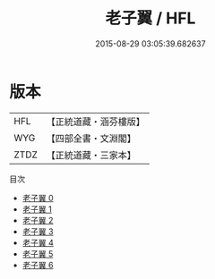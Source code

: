 #+TITLE: 老子翼 / HFL

#+DATE: 2015-08-29 03:05:39.682637
* 版本
 |       HFL|【正統道藏・涵芬樓版】|
 |       WYG|【四部全書・文淵閣】|
 |      ZTDZ|【正統道藏・三家本】|
目次
 - [[file:KR5h0056_000.txt][老子翼 0]]
 - [[file:KR5h0056_001.txt][老子翼 1]]
 - [[file:KR5h0056_002.txt][老子翼 2]]
 - [[file:KR5h0056_003.txt][老子翼 3]]
 - [[file:KR5h0056_004.txt][老子翼 4]]
 - [[file:KR5h0056_005.txt][老子翼 5]]
 - [[file:KR5h0056_006.txt][老子翼 6]]
